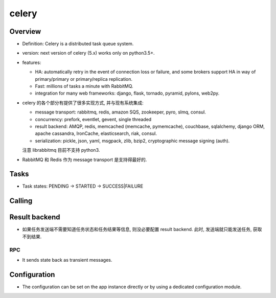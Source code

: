 celery
======

Overview
--------
- Definition: Celery is a distributed task queue system.

- version: next version of celery (5.x) works only on python3.5+.

- features:

  * HA:
    automatically retry in the event of connection loss or failure,
    and some brokers support HA in way of primary/primary or primary/replica
    replication.

  * Fast: millions of tasks a minute with RabbitMQ.

  * integration for many web frameworks: django, flask, tornado, pyramid, pylons,
    web2py.

- celery 的各个部分有提供了很多实现方式, 并与现有系统集成:

  * message transport: rabbitmq, redis, amazon SQS, zookeeper, pyro, slmq, consul.

  * concurrency: prefork, eventlet, gevent, single threaded

  * result backend: AMQP, redis, memcached (memcache, pymemcache), couchbase,
    sqlalchemy, django ORM, apache cassandra, IronCache, elasticsearch, riak, consul.

  * serialization: pickle, json, yaml, msgpack, zlib, bzip2,
    cryptographic message signing (auth).

  注意 librabbitmq 目前不支持 python3.

- RabbitMQ 和 Redis 作为 message transport 是支持得最好的.

Tasks
-----

- Task states: PENDING -> STARTED -> SUCCESS|FAILURE

Calling
-------

Result backend
--------------

- 如果任务发送端不需要知道任务状态和任务结果等信息, 则没必要配置 result backend.
  此时, 发送端就只能发送任务, 获取不到结果.

RPC
~~~

- It sends state back as transient messages.

Configuration
-------------

- The configuration can be set on the app instance directly or by using a
  dedicated configuration module.
